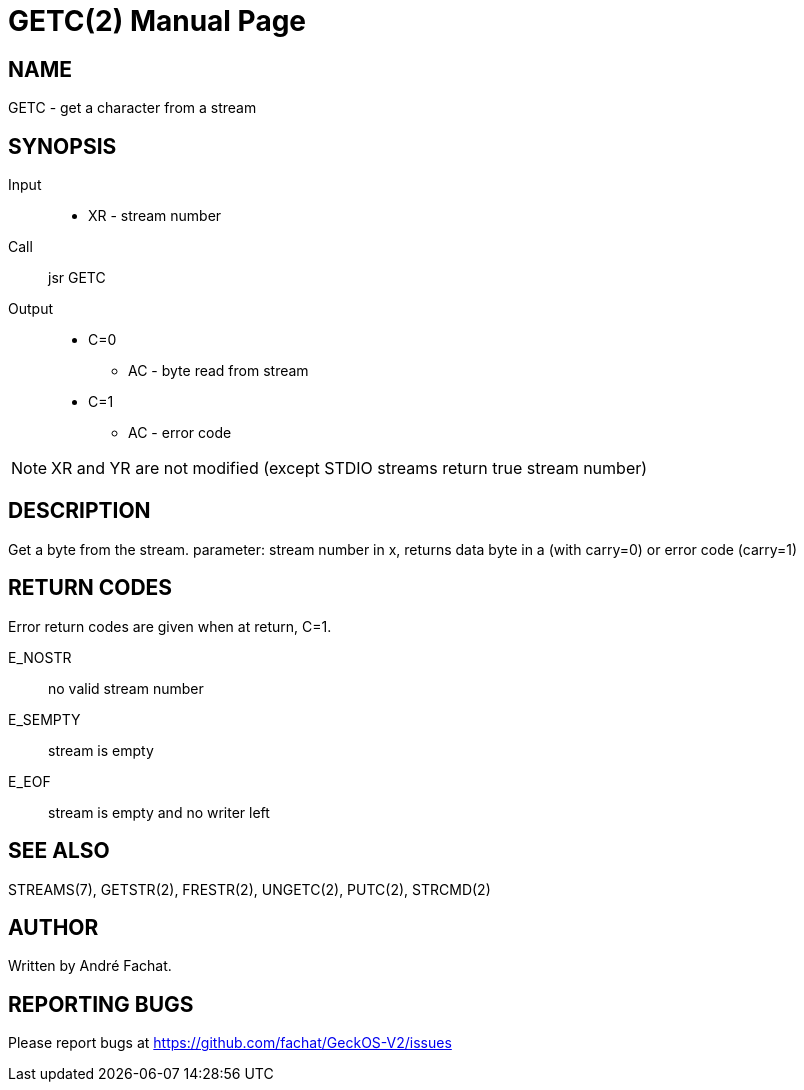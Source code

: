 
= GETC(2)
:doctype: manpage

== NAME
GETC - get a character from a stream

== SYNOPSIS
Input::
	* XR - stream number
Call::
	jsr GETC
Output::
	* C=0
		** AC - byte read from stream
	* C=1
		** AC - error code

NOTE: XR and YR are not modified (except STDIO streams return true stream number)

== DESCRIPTION
Get a byte from the stream. parameter: stream number in x,
returns data byte in a (with carry=0) or error code 
(carry=1)

== RETURN CODES
Error return codes are given when at return, C=1.

E_NOSTR:: no valid stream number
E_SEMPTY:: stream is empty
E_EOF:: stream is empty and no writer left

== SEE ALSO
STREAMS(7), GETSTR(2), FRESTR(2), UNGETC(2), PUTC(2), STRCMD(2)

== AUTHOR
Written by André Fachat.

== REPORTING BUGS
Please report bugs at https://github.com/fachat/GeckOS-V2/issues

